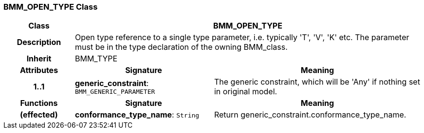 === BMM_OPEN_TYPE Class

[cols="^1,2,3"]
|===
h|*Class*
2+^h|*BMM_OPEN_TYPE*

h|*Description*
2+a|Open type reference to a single type parameter, i.e. typically 'T', 'V', 'K' etc. The parameter must be in the type declaration of the owning BMM_class.

h|*Inherit*
2+|BMM_TYPE

h|*Attributes*
^h|*Signature*
^h|*Meaning*

h|*1..1*
|*generic_constraint*: `BMM_GENERIC_PARAMETER`
a|The generic constraint, which will be 'Any' if nothing set in original model.
h|*Functions*
^h|*Signature*
^h|*Meaning*

h|(effected)
|*conformance_type_name*: `String`
a|Return generic_constraint.conformance_type_name.
|===
